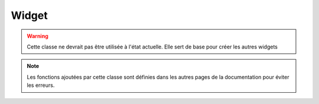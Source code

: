 Widget
======

.. warning:: Cette classe ne devrait pas être utilisée à l'état actuelle.
    Elle sert de base pour créer les autres widgets

.. note:: Les fonctions ajoutées par cette classe sont définies dans 
    les autres pages de la documentation pour éviter les erreurs.
